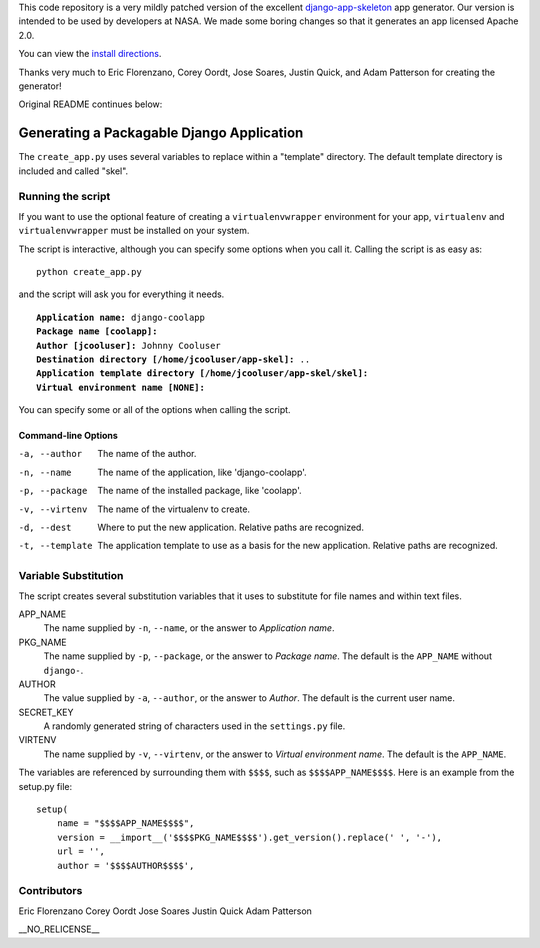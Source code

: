 
This code repository is a very mildly patched version of the excellent django-app-skeleton_ app generator.  
Our version is intended to be used by developers at NASA.  
We made some boring changes so that it generates an app licensed Apache 2.0.

.. _django-app-skeleton: https://github.com/callowayproject/django-app-skeleton

You can view the `install directions`_.

.. _install directions: https://github.com/geocam/geocamDjangoAppSkeleton/blob/master/install.rst

Thanks very much to Eric Florenzano, Corey Oordt, Jose Soares, Justin Quick, and Adam Patterson for creating the generator!

Original README continues below:

==========================================
Generating a Packagable Django Application
==========================================

The ``create_app.py`` uses several variables to replace within a "template" directory. The default template directory is included and called "skel".

Running the script
==================

If you want to use the optional feature of creating a ``virtualenvwrapper`` environment for your app, ``virtualenv`` and ``virtualenvwrapper`` must be installed on your system.

The script is interactive, although you can specify some options when you call it. Calling the script is as easy as::

	python create_app.py

and the script will ask you for everything it needs. 

.. parsed-literal::

	**Application name:** django-coolapp
	**Package name [coolapp]:** 
	**Author [jcooluser]:** Johnny Cooluser
	**Destination directory [/home/jcooluser/app-skel]:** ..
	**Application template directory [/home/jcooluser/app-skel/skel]:**
	**Virtual environment name [NONE]:**

You can specify some or all of the options when calling the script.

Command-line Options
********************

-a, --author
	The name of the author.

-n, --name
	The name of the application, like 'django-coolapp'.

-p, --package
	The name of the installed package, like 'coolapp'.

-v, --virtenv
	The name of the virtualenv to create.

-d, --dest
	Where to put the new application. Relative paths are recognized.

-t, --template
	The application template to use as a basis for the new application. Relative paths are recognized.


Variable Substitution
=====================

The script creates several substitution variables that it uses to substitute for file names and within text files.


APP_NAME
	The name supplied by ``-n``\ , ``--name``\ , or the answer to *Application name*.

PKG_NAME
	The name supplied by ``-p``\ , ``--package``\ , or the answer to *Package name*. The default is the ``APP_NAME`` without ``django-``\ .

AUTHOR
	The value supplied by ``-a``\ , ``--author``\ , or the answer to *Author*. The default is the current user name.

SECRET_KEY
	A randomly generated string of characters used in the ``settings.py`` file.

VIRTENV
	The name supplied by ``-v``\ , ``--virtenv``\ , or the answer to *Virtual environment name*. The default is the ``APP_NAME``\ .

The variables are referenced by surrounding them with ``$$$$``\ , such as ``$$$$APP_NAME$$$$``\ . Here is an example from the setup.py file::

	setup(
	    name = "$$$$APP_NAME$$$$",
	    version = __import__('$$$$PKG_NAME$$$$').get_version().replace(' ', '-'),
	    url = '',
	    author = '$$$$AUTHOR$$$$',

Contributors
============

Eric Florenzano
Corey Oordt
Jose Soares
Justin Quick
Adam Patterson

| __NO_RELICENSE__
